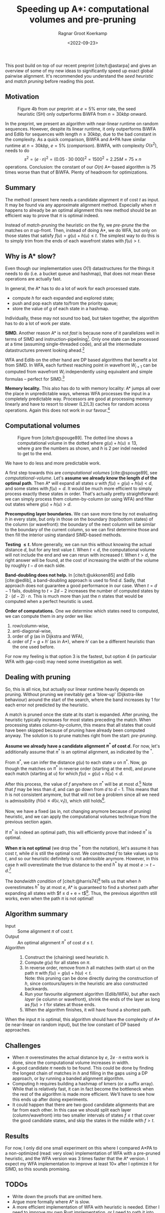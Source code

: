 #+title: Speeding up A*: computational volumes and pre-pruning
#+HUGO_BASE_DIR: ../..
#+HUGO_TAGS: pairwise-alignment diagonal-transition astar gpu
#+HUGO_LEVEL_OFFSET: 1
#+OPTIONS: ^:{}
#+hugo_auto_set_lastmod: nil
#+hugo_front_matter_key_replace: author>authors
#+bibliography: local-bib.bib
#+cite_export: csl
#+toc: headlines 3
#+date: <2022-09-23>
#+author: Ragnar Groot Koerkamp

This post build on top of our recent preprint [cite/t:@astarpa] and gives an
overview of some of my new ideas to significantly speed up exact global pairwise
alignment. It's recommended you understand the /seed heuristic/ and /match
pruning/ before reading this post.

** Motivation

#+caption: Figure 4b from our preprint: at $e=5\%$ error rate, the seed heuristic (SH) only outperforms BiWFA from $n=30kbp$ onward.
#+label: comparison
[[./comparison.png]]

In the preprint, we present an algorithm with
near-linear runtime on random sequences. However, despite its linear runtime, it
only outperforms BiWFA and Edlib for sequences with length $n\geq30kbp$, due to
the bad constant in the complexity.
As a quick comparison, BiWFA and A*PA have similar runtime at $n=30kbp$, $e=5\%$
([[comparison]]). BiWFA, with complexity $O(s^2)$, needs to do
$$ s^2 = (e\cdot n)^2 = (0.05\cdot 30\ 000)^2 = 1500^2 = 2.25M = 75 \times n$$
operations.  Conclusion:
the constant of our $O(n)$ A*-based algorithm is $75$ times worse than that of BiWFA.
Plenty of headroom for optimizations.

** Summary

The method I present here needs a candidate alignment $\pi$ of cost $t$ as
input. It may be found via any approximate alignment method. Especially when
$\pi$ happens to already be an optimal alignment this new method should be an
efficient way to prove that $\pi$ is optimal indeed.

Instead of /match-pruning/ the heuristic on the fly, we /pre-prune/ the
the matches on $\pi$ up-front. Then, instead of doing A*, we do
WFA, but only on those states that satisfy $f(u) = g(u) + h(u) \leq t$.
The simplest way to do this is to simply trim from the ends of each wavefront
states with $f(u) > t$.

** Why is A* slow?
Even though our implementation uses $O(1)$ datastructures for the
things it needs to do (i.e. a bucket queue and hashmap), that does not mean
these operations are actually fast.

In general, the A* has to do a lot of work for each processed state.
- compute $h$ for each expanded and explored state;
- push and pop each state to/from the priority queue;
- store the value of $g$ of each state in a hashmap.

Individually, these may not sound too bad, but taken together, the algorithm has
to do a lot of work per state.

*SIMD.* Another reason A* is not /fast/ is because none of it parallelizes well in
terms of SIMD and instruction-pipelining[fn::Verification needed].
Only one state can be processed at a time
(assuming single-threaded code), and all the intermediate datastructures prevent
looking ahead.[fn::I suppose it would be possible to expand a few states in
parallel, but that does not sound fun at all.]

WFA and Edlib on the other hand are DP based algorithms that
benefit a lot from SIMD. In WFA, each furthest reaching point in wavefront
$W_{i+1}$ can be computed from wavefront $W_i$ independently using equivalent
and simple formulas -- perfect for SIMD.[fn::For linear and single affine costs,
the bottleneck is actually the /Extend/ operation. Thanks to Santiago for this insight.]

*Memory locality.* This also has do to with memory locality: A* jumps all over the place in
unpredictable ways, whereas WFA processes the input in a completely predictable
way. Processors are good at processing memory linearly and have to resort
to slower (L2/L3) caches for random access operations. Again this does not work
in our favour.[fn::Again, verification needed.]

** Computational volumes

#+caption: Figure from [cite/t:@spouge89]. The dotted line shows a computational volume in the dotted where $g(u) + h(u) \leq 13$, where $g$ are the numbers as shown, and $h$ is $2$ per indel needed to get to the end.
#+label: computational-volume
[[./computational-volume.png]]

We have to do less and more predictable work.

A first step towards this are /computational volumes/ [cite:@spouge89], see [[computational-volume]].
Let's *assume we already know the length $d$ of the optimal path*. Then A* will
expand all states $u$ with $f(u) = g(u) + h(u) < d$, and some states with $f(u) = d$.
It would be much more efficient to simply process exactly these states in order.
That's actually pretty straightforward: we can simply process them column-by-column
(or using WFA) and filter out states where $g(u) + h(u) > d$.

*Precomputing layer boundaries.* We can save more time by not evaluating $h$ in
every state, but only in those on the boundary (top/bottom states) of the column
(or wavefront): the boundary of the next column will be similar to the boundary
of the current column, so we can first determine those and then fill the
interior using standard SIMD-based methods.

*Testing $\leq t$.* More generally, we can run this without knowing the actual distance $d$, but for
any test value $t$. When $t<d$, the computational volume will not include the
end and we can rerun with increased $t$.  When $t>d$, the right answer will be
found, at the cost of increasing the width of the volume by roughly $t-d$ on
each side.

*Band-doubling does not help.*
In [cite/t:@ukkonen85] and Edlib [cite:@edlib], a
band-doubling approach is used to find $d$. Sadly, that approach does
not guarantee a good performance in our case. When $t=d-1$ fails, doubling to $t=2d-2$
increases the number of computed states by $2\cdot(d-2)\cdot n$.
This is much more than just the $n$ states that would be computed when a perfect
heuristic is used.

*Order of computations.*
One we determine which states need to computed, we can compute them in any
order we like:
1. row/column-wise,
1. anti-diagonal-wise,
1. order of $g$ (as in Dijkstra and WFA),
1. order of $f=g+h'$ (as in A*), where $h'$ can be a different heuristic than
   the one used before.
For now my feeling is that option 3 is the fastest, but option 4 (in particular
WFA with gap-cost) may need some
investigation as well.

** Dealing with pruning

So, this is all nice, but actually our linear runtime heavily depends on pruning.
Without pruning we inevitably get a 'blow-up' (Dijkstra-like behaviour) around the
start of the search, where the band increases by $1$ for each error not
predicted by the heuristic.

A match is pruned once the state at its start is expanded. After pruning, the
heuristic typically increases for most states preceding the match. When processing states
column-by-column, this means that all states that could have been skipped
because of pruning have already been computed anyway. The solution is to prune
matches right from the start: /pre-pruning/.

*Assume we already have a candidate alignment $\pi^*$ of cost $d$.*
For now, let's additionally assume that $\pi^*$ is an optimal alignment, as
indicated by the ${}^*$.

From $\pi^*$, we can infer the distance $g(u)$ to each state $u$ on $\pi^*$.
Now, go though the matches on $\pi^*$ in reverse order (starting at the end),
and prune each match (starting at $u$) for which $f(u) = g(u) + h(u) < d$.

After this process, the value of $f$ anywhere on $\pi^*$ will be at most
$d$.[fn::Proof needed.]
Note that $f$ may be less than $d$, and can go down from $d$ to $d-1$. This
means that $h$ is not consistent anymore, but that will not be a problem since
all we need is admissibility ($h(u) \leq d(u, v_t)$), which still holds[fn::Proof needed.].

Now, we have a fixed (as in, not changing anymore because of pruning)
heuristic, and we can apply the computational volumes technique from the
previous section again.

If $\pi^*$ is indeed an optimal path, this will efficiently prove that indeed
$\pi^*$ is optimal.

*When $\pi$ is not optimal* (we drop the ${}^*$ from the notation), let's assume
it has cost $t$, while $d$ is still the optimal cost. We constructed $f$ to take
values up to $t$, and so our heuristic definitely is not admissible anymore.
However, in this case $h$ will overestimate the true distance to the end $h^*$ by at most
$e:=t-d$.[fn::Proof needed.]

The /bandwidth condition/ of [cite/t:@harris74][fn::Amit Patel remarked
[[http://theory.stanford.edu/~amitp/GameProgramming/Variations.html#bandwidth-search][on his site]] that this looked useful in 1997 but he has never seen it actually
being used. A nice example of how maths may only become useful much later.]
tells us that when $h$ overestimates $h^*$ by at most $e$, A* is guaranteed to
find a shortest path after expanding all states with $f \leq d + e = t$[fn::Our
$e$ is the same as in [cite/t:@harris74], but our $d$, the distance to the end,
is his $f(p^*)$.].  Thus, the previous algorithm still works, even when the path
$\pi$ is not optimal!

** Algorithm summary
- Input ::
  Some alignment $\pi$ of cost $t$.
- Output ::
  An optimal alignment $\pi^*$ of cost $d\leq t$.
- Algorithm ::
  1. Construct the (chaining) seed heuristic $h$.
  2. Compute $g(u)$ for all states on $\pi$.
  3. In reverse order, remove from $h$ all matches (with start $u$) on the path $\pi$ with
     $f(u) = g(u) + h(u) < t$.\\
     Note: this pruning can be done directly during the construction of $h$,
     since contours/layers in the heuristic are also constructed backwards.
  4. Run your favourite alignment algorithm (Edlib/WFA), but after each /layer/ (ie column
     or wavefront), shrink the ends of the layer as long as $f(u) > t$ for
     states at those ends.
  5. When the algorithm finishes, it will have found a shortest path.

When the input $\pi$ is optimal, this algorithm should have the complexity of A*
(ie near-linear on random input), but the low constant of DP based approaches.

** Challenges
- When $\pi$ overestimates the actual distance by $e$, $2e\cdot n$ extra work is
  done, since the computational volume increases in width.
- A good candidate $\pi$ needs to be found. This could be done by
  finding the longest chain of matches in $h$ and filling in the gaps using a DP
  approach, or by running a banded alignment algorithm.
- Computing $h$ requires building a hashmap of kmers (or a suffix array). While
  that is relatively fast, it can in fact become the bottleneck when the rest of
  the algorithm is made more efficient. We'll have to see how this ends up after
  doing experiments.
- It could happen that there are two good candidate alignments that are far from
  each other. In this case we should split each layer (column/wavefront) into
  two smaller intervals of states $f\leq t$ that cover the good candidate
  states, and skip the states in the middle with $f > t$.

** Results

For now, I only did one small experiment on this where I compared A*PA to a
non-optimized (read: very slow) implementation of WFA with a pre-pruned
heuristic, and the WFA version was $3$ times faster that the A* version.
I expect my WFA implementation to improve at least $10\times$ after I optimize
it for SIMD, so this sounds promising.

** TODOs
- Write down the proofs that are omitted here.
- Argue more formally where A* is slow.
- A more efficient implementation of WFA with heuristic is needed. Either I need
  to improve my own Rust implementation, or I need to path it into WFA directly.
- When that's available, proper experiments need to be done with different
  approximate alignments $\pi$.
- The time spent in various parts of the algorithm needs to be analysed.
- We can efficiently proof the correctness of candidate alignments, but do
  people care?
- Write a paper. (Current ETA: Q1'23. Help with coding it is welcome.)

** Extensions

- It may be possible to use this with BiWFA, when the heuristic is used on
  both sides.
- Instead of doubling $t$, we could double the band when $t$ is too small. That
  way, we will never do more than twice (or maybe $4$ times) the optimal amount
  of work. But it's not clear yet to me in what ways doubling of band differs
  from increasing $t$. This requires some more thought.

** References

#+print_bibliography:
